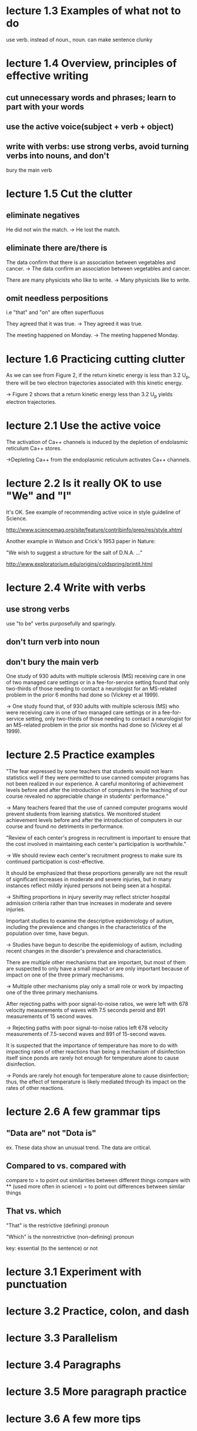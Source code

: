 * lecture 1.3 Examples of what not to do
use verb. instead of noun., noun. can make sentence clunky
* lecture 1.4 Overview, principles of effective writing
** cut unnecessary words and phrases; learn to part with your words
** use the active voice(subject + verb + object)
** write with verbs: use strong verbs, avoid turning verbs into nouns, and don't
   bury the main verb
* lecture 1.5 Cut the clutter
** eliminate negatives
He did not win the match. 
-> He lost the match.
** eliminate there are/there is
The data confirm that there is an association between vegetables and cancer.  
-> The data confirm an association between vegetables and cancer. 

There are many physicists who like to write. 
-> Many physicists like to write. 
** omit needless perpositions
i.e "that" and "on" are often superfluous

They agreed that it was true. 
-> They agreed it was true. 

The meeting happened on Monday.
-> The meeting happened Monday.
* lecture 1.6 Practicing cutting clutter
As we can see from Figure 2, if the return kinetic energy is less than 3.2 U_{p}, there will be two electron trajectories associated with this kinetic energy.

-> Figure 2 shows that a return kinetic energy less than 3.2 U_{p} yields electron trajectories.
* lecture 2.1 Use the active voice
The activation of Ca++ channels is induced by the depletion of endolasmic reticulum Ca++ stores.

->Depleting Ca++ from the endoplasmic reticulum activates Ca++ channels.
* lecture 2.2 Is it really OK to use "We" and "I"
It's OK. See example of recommending active voice in style guideline of Science.

http://www.sciencemag.org/site/feature/contribinfo/prep/res/style.xhtml

Another example in Watson and Crick's 1953 paper in Nature:

"We wish to suggest a structure for the salt of D.N.A. ..."

http://www.exploratorium.edu/origins/coldspring/printit.html
* lecture 2.4 Write with verbs
** use strong verbs
use "to be" verbs purposefully and sparingly.
** don't turn verb into noun
** don't bury the main verb
One study of 930 adults with multiple sclerosis (MS) receiving care in one of two managed care settings or in a fee-for-service setting found that only two-thirds of those needing to contact a neurologist for an MS-related problem in the prior 6 months had done so (Vickrey et al 1999).

-> One study found that, of 930 adults with multiple sclerosis (MS) who were receiving care in one of two managed care settings or in a fee-for-service setting, only two-thirds of those needing to contact a neurologist for an MS-related problem in the prior six months had done so (Vickrey et al 1999).
* lecture 2.5 Practice examples
"The fear expressed by some teachers that students would not learn statistics well if they were permitted to use canned computer programs has not been realized in our experience. A careful monitoring of achievement levels before and after the introduction of computers in the teaching of our course revealed no appreciable change in students' performance."

-> Many teachers feared that the use of canned computer programs would prevent students from learning statistics. We monitored student achievement levels before and after the introduction of computers in our course and found no detriments in performance.

"Review of each center's progress in recruitment is important to ensure that the cost involved in maintaining each center's participation is worthwhile."

-> We should review each center's recruitment progress to make sure its continued participation is cost-effective.

It should be emphasized that these proportions generally are not the result of significant increases in moderate and severe injuries, but in many instances reflect mildly injured persons not being seen at a hospital.

-> Shifting proportions in injury severity may reflect stricter hospital admission criteria rather than true increases in moderate and severe injuries.

Important studies to examine the descriptive epidemiology of autism, including the prevalence and changes in the characteristics of the population over time, have begun.

-> Studies have begun to describe the epidemiology of autism, including recent changes in the disorder's prevalence and characteristics.

There are multiple other mechanisms that are important, but most of them are suspected to only have a small impact or are only important because of impact on one of the three primary mechanisms.

-> Multiple other mechanisms play only a small role or work by impacting one of the three primary mechanisms.

After rejecting paths with poor signal-to-noise ratios, we were left with 678 velocity measurements of waves with 7.5 seconds peroid and 891 measurements of 15 second waves.

-> Rejecting paths with poor signal-to-noise ratios left 678 velocity measurements of 7.5-second waves and 891 of 15-second waves.

It is suspected that the importance of temperature has more to do with impacting rates of other reactions than being a mechanism of disinfection itself since ponds are rarely hot enough for temperature alone to cause disinfection.

-> Ponds are rarely hot enough for temperature alone to cause disinfection; thus, the effect of temperature is likely mediated through its impact on the rates of other reactions. 
* lecture 2.6 A few grammar tips
** "Data are" not "Dota is" 
ex. These data show an unusual trend.
    The data are critical.
** Compared to vs. compared with
compare to = to point out similarities between different things
compare with ** (used more often in science)
= to point out differences between similar things
** That vs. which
"That" is the restrictive (defining) pronoun

"Which" is the nonrestrictive (non-defining) pronoun

key: essential (to the sentence) or not
* lecture 3.1 Experiment with punctuation
* lecture 3.2 Practice, colon, and dash
* lecture 3.3 Parallelism
* lecture 3.4 Paragraphs
* lecture 3.5 More paragraph practice
* lecture 3.6 A few more tips
